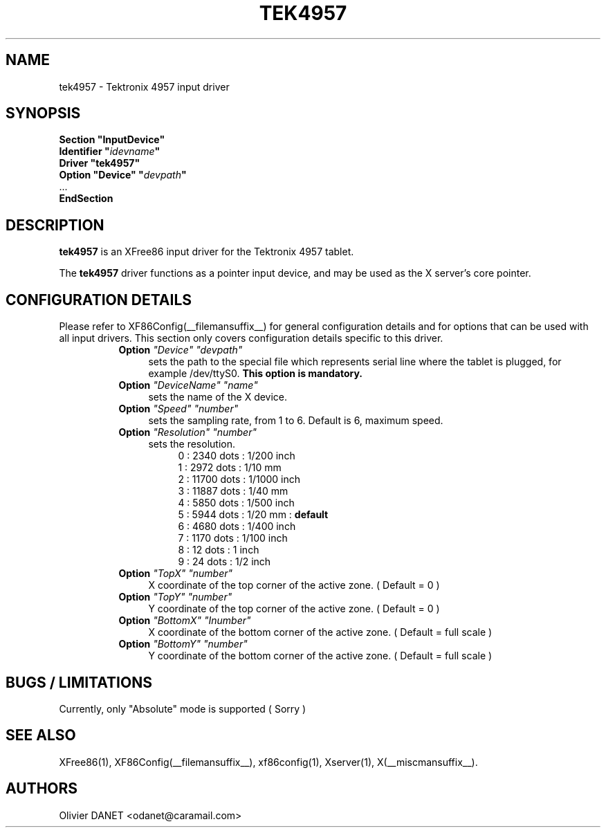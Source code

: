 .\" $XFree86: xc/programs/Xserver/hw/xfree86/input/jamstudio/js_x.man,v 0.2 2002/11/09 18:20:59 dawes Exp $ 
.\" shorthand for double quote that works everywhere.
.ds q \N'34'
.TH TEK4957 __drivermansuffix__ __vendorversion__
.SH NAME
tek4957 \- Tektronix 4957 input driver
.SH SYNOPSIS
.nf
.B "Section \*qInputDevice\*q"
.BI "  Identifier \*q" idevname \*q
.B  "  Driver \*qtek4957\*q"
.BI "  Option \*qDevice\*q   \*q" devpath \*q
\ \ ...
.B EndSection
.fi
.SH DESCRIPTION
.B tek4957
is an XFree86 input driver for the Tektronix 4957 tablet.
.PP
The
.B tek4957
driver functions as a pointer input device, and may be used as the
X server's core pointer.
.SH CONFIGURATION DETAILS
Please refer to XF86Config(__filemansuffix__) for general configuration
details and for options that can be used with all input drivers.  This
section only covers configuration details specific to this driver.
.RS 8
.TP 4
.B Option \fI"Device"\fP \fI"devpath"\fP
sets the path to the special file which represents serial line where
the tablet is plugged, for example /dev/ttyS0.
.B This option is mandatory.
.TP 4
.B Option \fI"DeviceName"\fP \fI"name"\fP
sets the name of the X device.
.TP 4
.B Option \fI"Speed"\fP \fI"number"\fP
sets the sampling rate, from 1 to 6.
Default is 6, maximum speed.
.TP 4
.B Option \fI"Resolution"\fP \fI"number"\fP
sets the resolution.
.RS 8
.br
0 : 2340 dots  : 1/200 inch
.br
1 : 2972 dots  : 1/10 mm
.br
2 : 11700 dots : 1/1000 inch
.br
3 : 11887 dots : 1/40 mm
.br
4 : 5850 dots  : 1/500 inch
.br
5 : 5944 dots  : 1/20 mm :
.B default
.br
6 : 4680 dots  : 1/400 inch
.br
7 : 1170 dots  : 1/100 inch
.br
8 : 12 dots    : 1 inch
.br
9 : 24 dots    : 1/2 inch
.RE
.TP 4
.B Option \fI"TopX"\fP \fI"number"\fP
X coordinate of the top corner of the active zone. ( Default = 0 )
.TP 4
.B Option \fI"TopY"\fP \fI"number"\fP
Y coordinate of the top corner of the active zone. ( Default = 0 )
.TP 4
.B Option \fI"BottomX"\fP \fI"Inumber"\fP
X coordinate of the bottom corner of the active zone. ( Default = full scale )
.TP 4
.B Option \fI"BottomY"\fP \fI"number"\fP
Y coordinate of the bottom corner of the active zone. ( Default = full scale )
.RE
.SH "BUGS / LIMITATIONS"
Currently, only "Absolute" mode is supported ( Sorry )
.SH "SEE ALSO"
XFree86(1), XF86Config(__filemansuffix__), xf86config(1), Xserver(1), X(__miscmansuffix__).
.SH AUTHORS
Olivier DANET <odanet@caramail.com>
